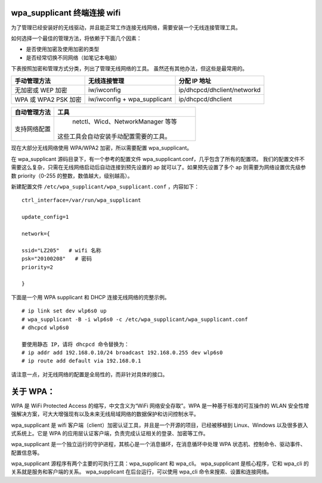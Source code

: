 wpa_supplicant 终端连接 wifi
##################################

为了管理已经安装好的无线驱动，并且能正常工作连接无线网络，需要安装一个无线连接管理工具。

如何选择一个最佳的管理方法，将依赖于下面几个因素：

* 是否使用加密及使用加密的类型
* 是否经常切换不同网络（如笔记本电脑）

下表按照加密和管理方式分类，列出了管理无线网络的工具。
虽然还有其他办法，但这些是最常用的。

=====================   ================================   ===============
手动管理方法                无线连接管理                         分配 IP 地址
=====================   ================================   ===============
无加密或 WEP 加密          iw/iwconfig                         ip/dhcpcd/dhclient/networkd
WPA 或 WPA2 PSK 加密       iw/iwconfig + wpa_supplicant       ip/dhcpcd/dhclient
=====================   ================================   ===============

=================   ==================
自动管理方法           工具
=================   ==================
支持网络配置           netctl、Wicd、NetworkManager 等等
                      这些工具会自动安装手动配置需要的工具。
=================   ==================

现在大部分无线网络使用 WPA/WPA2 加密，所以需要配置 wpa_supplicant。

在 wpa_supplicant 源码目录下，有一个参考的配置文件 wpa_supplicant.conf，几乎包含了所有的配置项。
我们的配置文件不需要这么复杂，只需在无线网络启动后自动连接到预先设置的 ap 就可以了。如果预先设置了多个 ap 则需要为网络设置优先级参数 priority（0-255 的整数，数值越大，级别越高）。

新建配置文件 ``/etc/wpa_supplicant/wpa_supplicant.conf`` ，内容如下：

.. highlight:: none

::

    ctrl_interface=/var/run/wpa_supplicant

    update_config=1

    network={

    ssid="LZ205"   # wifi 名称
    psk="20100208"   # 密码
    priority=2

    }


下面是一个用 WPA supplicant 和 DHCP 连接无线网络的完整示例。

::

    # ip link set dev wlp6s0 up
    # wpa_supplicant -B -i wlp6s0 -c /etc/wpa_supplicant/wpa_supplicant.conf
    # dhcpcd wlp6s0

    要使用静态 IP，请将 dhcpcd 命令替换为：
    # ip addr add 192.168.0.10/24 broadcast 192.168.0.255 dev wlp6s0
    # ip route add default via 192.168.0.1


请注意一点，对无线网络的配置是全局性的，而非针对具体的接口。

关于 WPA：
######################

WPA 是 WiFi Protected Access 的缩写，中文含义为“WiFi 网络安全存取”。WPA 是一种基于标准的可互操作的 WLAN 安全性增强解决方案，可大大增强现有以及未来无线局域网络的数据保护和访问控制水平。

wpa_supplicant 是 wifi 客户端（client）加密认证工具，并且是一个开源的项目，已经被移植到 Linux、Windows 以及很多嵌入式系统上。它是 WPA 的应用层认证客户端，负责完成认证相关的登录、加密等工作。

wpa_supplicant 是一个独立运行的守护进程，其核心是一个消息循环，在消息循环中处理 WPA 状态机、控制命令、驱动事件、配置信息等。

wpa_supplicant 源程序有两个主要的可执行工具：wpa_supplicant 和 wpa_cli。
wpa_supplicant 是核心程序，它和 wpa_cli 的关系就是服务和客户端的关系。
wpa_supplicant 在后台运行，可以使用 wpa_cli 命令来搜索、设置和连接网络。

